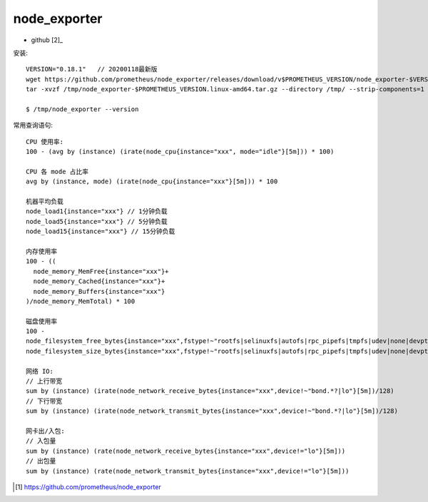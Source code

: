 node_exporter
==================

* github [2]_

安装::

    VERSION="0.18.1"   // 20200118最新版
    wget https://github.com/prometheus/node_exporter/releases/download/v$PROMETHEUS_VERSION/node_exporter-$VERSION.linux-amd64.tar.gz -O /tmp/node_exporter-$PROMETHEUS_VERSION.linux-amd64.tar.gz
    tar -xvzf /tmp/node_exporter-$PROMETHEUS_VERSION.linux-amd64.tar.gz --directory /tmp/ --strip-components=1
    
    $ /tmp/node_exporter --version

常用查询语句::

    CPU 使用率:
    100 - (avg by (instance) (irate(node_cpu{instance="xxx", mode="idle"}[5m])) * 100)

    CPU 各 mode 占比率
    avg by (instance, mode) (irate(node_cpu{instance="xxx"}[5m])) * 100

    机器平均负载
    node_load1{instance="xxx"} // 1分钟负载
    node_load5{instance="xxx"} // 5分钟负载
    node_load15{instance="xxx"} // 15分钟负载

    内存使用率
    100 - ((
      node_memory_MemFree{instance="xxx"}+
      node_memory_Cached{instance="xxx"}+
      node_memory_Buffers{instance="xxx"}
    )/node_memory_MemTotal) * 100

    磁盘使用率
    100 - 
    node_filesystem_free_bytes{instance="xxx",fstype!~"rootfs|selinuxfs|autofs|rpc_pipefs|tmpfs|udev|none|devpts|sysfs|debugfs|fuse.*"} / 
    node_filesystem_size_bytes{instance="xxx",fstype!~"rootfs|selinuxfs|autofs|rpc_pipefs|tmpfs|udev|none|devpts|sysfs|debugfs|fuse.*"} * 100

    网络 IO:
    // 上行带宽
    sum by (instance) (irate(node_network_receive_bytes{instance="xxx",device!~"bond.*?|lo"}[5m])/128)
    // 下行带宽
    sum by (instance) (irate(node_network_transmit_bytes{instance="xxx",device!~"bond.*?|lo"}[5m])/128)

    网卡出/入包:
    // 入包量
    sum by (instance) (rate(node_network_receive_bytes{instance="xxx",device!="lo"}[5m]))
    // 出包量
    sum by (instance) (rate(node_network_transmit_bytes{instance="xxx",device!="lo"}[5m]))






.. [1] https://github.com/prometheus/node_exporter